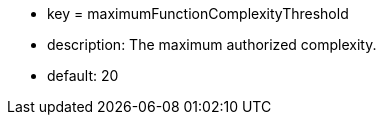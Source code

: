 * key = maximumFunctionComplexityThreshold 
* description: The maximum authorized complexity.
* default: 20
